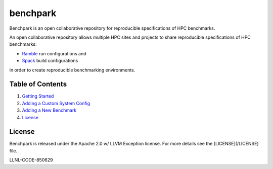 =========
benchpark
=========

Benchpark is an open collaborative repository for reproducible specifications of HPC benchmarks.

An open collaborative repository allows multiple HPC sites and projects to share
reproducible specifications of HPC benchmarks:

* `Ramble <https://github.com/GoogleCloudPlatform/ramble>`_ run configurations and
* `Spack <https://github.com/spack/spack>`_ build configurations
  
in order to create reproducible benchmarking environments.

Table of Contents
-----------------
1. `Getting Started <docs/getting-started.rst>`_
2. `Adding a Custom System Config <docs/adding-a-system-config.rst>`_
3. `Adding a New Benchmark <docs/adding-a-benchmark.rst>`_
4. `License`_

License
-------

Benchpark is released under the Apache 2.0 w/ LLVM Exception license. For more details see the [LICENSE](/LICENSE) file.

LLNL-CODE-850629
